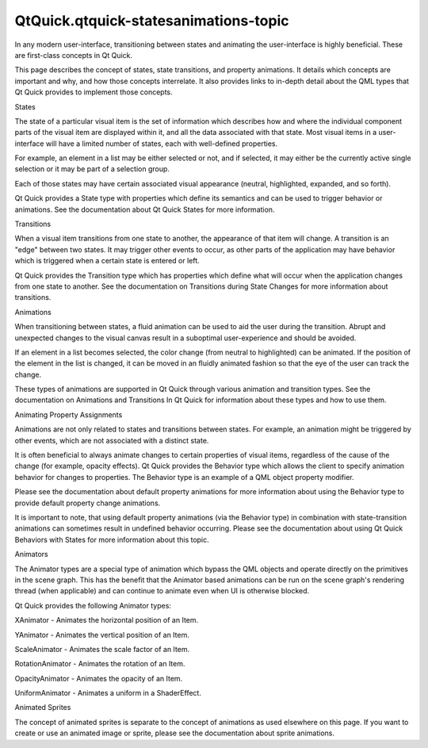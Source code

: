 QtQuick.qtquick-statesanimations-topic
======================================

.. raw:: html

   <p>

In any modern user-interface, transitioning between states and animating
the user-interface is highly beneficial. These are first-class concepts
in Qt Quick.

.. raw:: html

   </p>

.. raw:: html

   <p>

This page describes the concept of states, state transitions, and
property animations. It details which concepts are important and why,
and how those concepts interrelate. It also provides links to in-depth
detail about the QML types that Qt Quick provides to implement those
concepts.

.. raw:: html

   </p>

.. raw:: html

   <h2 id="states">

States

.. raw:: html

   </h2>

.. raw:: html

   <p>

The state of a particular visual item is the set of information which
describes how and where the individual component parts of the visual
item are displayed within it, and all the data associated with that
state. Most visual items in a user-interface will have a limited number
of states, each with well-defined properties.

.. raw:: html

   </p>

.. raw:: html

   <p>

For example, an element in a list may be either selected or not, and if
selected, it may either be the currently active single selection or it
may be part of a selection group.

.. raw:: html

   </p>

.. raw:: html

   <p>

Each of those states may have certain associated visual appearance
(neutral, highlighted, expanded, and so forth).

.. raw:: html

   </p>

.. raw:: html

   <p>

Qt Quick provides a State type with properties which define its
semantics and can be used to trigger behavior or animations. See the
documentation about Qt Quick States for more information.

.. raw:: html

   </p>

.. raw:: html

   <h2 id="transitions">

Transitions

.. raw:: html

   </h2>

.. raw:: html

   <p>

When a visual item transitions from one state to another, the appearance
of that item will change. A transition is an "edge" between two states.
It may trigger other events to occur, as other parts of the application
may have behavior which is triggered when a certain state is entered or
left.

.. raw:: html

   </p>

.. raw:: html

   <p>

Qt Quick provides the Transition type which has properties which define
what will occur when the application changes from one state to another.
See the documentation on Transitions during State Changes for more
information about transitions.

.. raw:: html

   </p>

.. raw:: html

   <h2 id="animations">

Animations

.. raw:: html

   </h2>

.. raw:: html

   <p>

When transitioning between states, a fluid animation can be used to aid
the user during the transition. Abrupt and unexpected changes to the
visual canvas result in a suboptimal user-experience and should be
avoided.

.. raw:: html

   </p>

.. raw:: html

   <p>

If an element in a list becomes selected, the color change (from neutral
to highlighted) can be animated. If the position of the element in the
list is changed, it can be moved in an fluidly animated fashion so that
the eye of the user can track the change.

.. raw:: html

   </p>

.. raw:: html

   <p>

These types of animations are supported in Qt Quick through various
animation and transition types. See the documentation on Animations and
Transitions In Qt Quick for information about these types and how to use
them.

.. raw:: html

   </p>

.. raw:: html

   <h2 id="animating-property-assignments">

Animating Property Assignments

.. raw:: html

   </h2>

.. raw:: html

   <p>

Animations are not only related to states and transitions between
states. For example, an animation might be triggered by other events,
which are not associated with a distinct state.

.. raw:: html

   </p>

.. raw:: html

   <p>

It is often beneficial to always animate changes to certain properties
of visual items, regardless of the cause of the change (for example,
opacity effects). Qt Quick provides the Behavior type which allows the
client to specify animation behavior for changes to properties. The
Behavior type is an example of a QML object property modifier.

.. raw:: html

   </p>

.. raw:: html

   <p>

Please see the documentation about default property animations for more
information about using the Behavior type to provide default property
change animations.

.. raw:: html

   </p>

.. raw:: html

   <p>

It is important to note, that using default property animations (via the
Behavior type) in combination with state-transition animations can
sometimes result in undefined behavior occurring. Please see the
documentation about using Qt Quick Behaviors with States for more
information about this topic.

.. raw:: html

   </p>

.. raw:: html

   <h2 id="animators">

Animators

.. raw:: html

   </h2>

.. raw:: html

   <p>

The Animator types are a special type of animation which bypass the QML
objects and operate directly on the primitives in the scene graph. This
has the benefit that the Animator based animations can be run on the
scene graph's rendering thread (when applicable) and can continue to
animate even when UI is otherwise blocked.

.. raw:: html

   </p>

.. raw:: html

   <p>

Qt Quick provides the following Animator types:

.. raw:: html

   </p>

.. raw:: html

   <ul>

.. raw:: html

   <li>

XAnimator - Animates the horizontal position of an Item.

.. raw:: html

   </li>

.. raw:: html

   <li>

YAnimator - Animates the vertical position of an Item.

.. raw:: html

   </li>

.. raw:: html

   <li>

ScaleAnimator - Animates the scale factor of an Item.

.. raw:: html

   </li>

.. raw:: html

   <li>

RotationAnimator - Animates the rotation of an Item.

.. raw:: html

   </li>

.. raw:: html

   <li>

OpacityAnimator - Animates the opacity of an Item.

.. raw:: html

   </li>

.. raw:: html

   <li>

UniformAnimator - Animates a uniform in a ShaderEffect.

.. raw:: html

   </li>

.. raw:: html

   </ul>

.. raw:: html

   <h2 id="animated-sprites">

Animated Sprites

.. raw:: html

   </h2>

.. raw:: html

   <p>

The concept of animated sprites is separate to the concept of animations
as used elsewhere on this page. If you want to create or use an animated
image or sprite, please see the documentation about sprite animations.

.. raw:: html

   </p>

.. raw:: html

   <!-- @@@qtquick-statesanimations-topic.html -->
